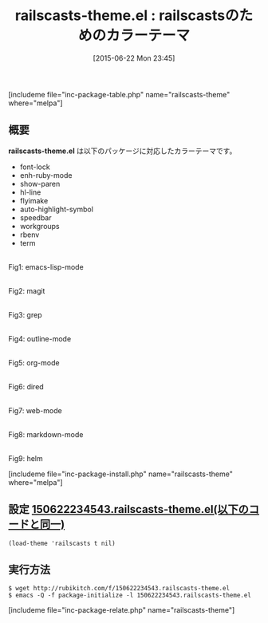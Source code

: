 #+BLOG: rubikitch
#+POSTID: 986
#+BLOG: rubikitch
#+DATE: [2015-06-22 Mon 23:45]
#+PERMALINK: railscasts-theme
#+OPTIONS: toc:nil num:nil todo:nil pri:nil tags:nil ^:nil \n:t -:nil
#+ISPAGE: nil
#+DESCRIPTION:
# (progn (erase-buffer)(find-file-hook--org2blog/wp-mode))
#+BLOG: rubikitch
#+CATEGORY: ダーク
#+EL_PKG_NAME: railscasts-theme
#+TAGS: 
#+EL_TITLE0: railscastsのためのカラーテーマ
#+EL_URL: 
#+begin: org2blog
#+TITLE: railscasts-theme.el : railscastsのためのカラーテーマ
[includeme file="inc-package-table.php" name="railscasts-theme" where="melpa"]

#+end:
** 概要
*railscasts-theme.el* は以下のパッケージに対応したカラーテーマです。
- font-lock
- enh-ruby-mode
- show-paren
- hl-line
- flyimake
- auto-highlight-symbol
- speedbar
- workgroups
- rbenv
- term

# (progn (forward-line 1)(shell-command "screenshot-time.rb org_theme_template" t))
#+ATTR_HTML: :width 480
[[file:/r/sync/screenshots/20150622234613.png]]
Fig1: emacs-lisp-mode

#+ATTR_HTML: :width 480
[[file:/r/sync/screenshots/20150622234619.png]]
Fig2: magit

#+ATTR_HTML: :width 480
[[file:/r/sync/screenshots/20150622234624.png]]
Fig3: grep

#+ATTR_HTML: :width 480
[[file:/r/sync/screenshots/20150622234629.png]]
Fig4: outline-mode

#+ATTR_HTML: :width 480
[[file:/r/sync/screenshots/20150622234634.png]]
Fig5: org-mode

#+ATTR_HTML: :width 480
[[file:/r/sync/screenshots/20150622234640.png]]
Fig6: dired

#+ATTR_HTML: :width 480
[[file:/r/sync/screenshots/20150622234650.png]]
Fig7: web-mode

#+ATTR_HTML: :width 480
[[file:/r/sync/screenshots/20150622234655.png]]
Fig8: markdown-mode

#+ATTR_HTML: :width 480
[[file:/r/sync/screenshots/20150622234701.png]]
Fig9: helm

[includeme file="inc-package-install.php" name="railscasts-theme" where="melpa"]
** 設定 [[http://rubikitch.com/f/150622234543.railscasts-theme.el][150622234543.railscasts-theme.el(以下のコードと同一)]]
#+BEGIN: include :file "/r/sync/junk/150622/150622234543.railscasts-theme.el"
#+BEGIN_SRC fundamental
(load-theme 'railscasts t nil)
#+END_SRC

#+END:

** 実行方法
#+BEGIN_EXAMPLE
$ wget http://rubikitch.com/f/150622234543.railscasts-theme.el
$ emacs -Q -f package-initialize -l 150622234543.railscasts-theme.el
#+END_EXAMPLE
[includeme file="inc-package-relate.php" name="railscasts-theme"]
